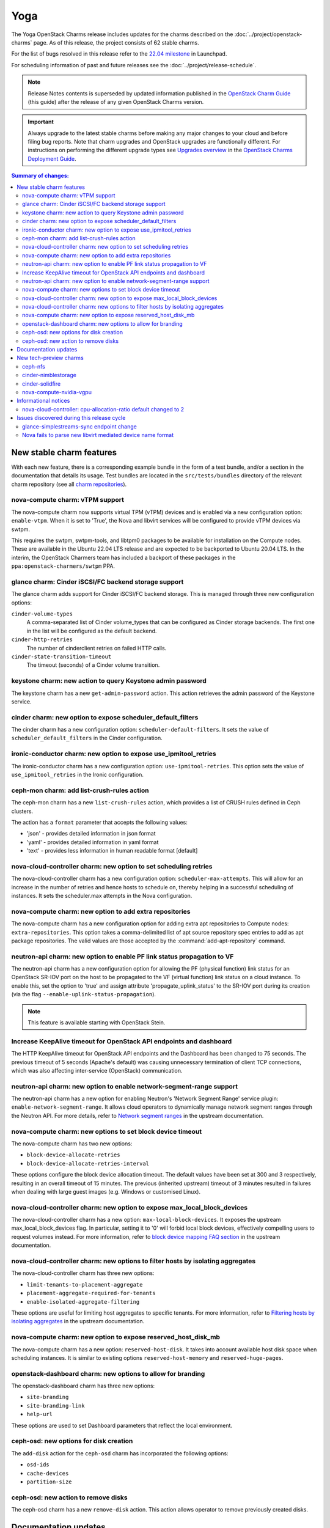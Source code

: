 ====
Yoga
====

The Yoga OpenStack Charms release includes updates for the charms described on
the :doc:`../project/openstack-charms` page. As of this release, the project
consists of 62 stable charms.

For the list of bugs resolved in this release refer to the `22.04 milestone`_
in Launchpad.

For scheduling information of past and future releases see the
:doc:`../project/release-schedule`.

.. note::

   Release Notes contents is superseded by updated information published in the
   `OpenStack Charm Guide`_ (this guide) after the release of any given
   OpenStack Charms version.

.. important::

   Always upgrade to the latest stable charms before making any major changes
   to your cloud and before filing bug reports. Note that charm upgrades and
   OpenStack upgrades are functionally different. For instructions on
   performing the different upgrade types see `Upgrades overview`_ in the
   `OpenStack Charms Deployment Guide`_.

.. contents:: Summary of changes:
   :local:
   :depth: 2
   :backlinks: top

New stable charm features
-------------------------

With each new feature, there is a corresponding example bundle in the form of a
test bundle, and/or a section in the documentation that details its usage. Test
bundles are located in the ``src/tests/bundles`` directory of the relevant
charm repository (see all `charm repositories`_).

nova-compute charm: vTPM support
~~~~~~~~~~~~~~~~~~~~~~~~~~~~~~~~

The nova-compute charm now supports virtual TPM (vTPM) devices and is enabled
via a new configuration option: ``enable-vtpm``. When it is set to 'True', the
Nova and libvirt services will be configured to provide vTPM devices via swtpm.

This requires the swtpm, swtpm-tools, and libtpm0 packages to be available for
installation on the Compute nodes. These are available in the Ubuntu 22.04 LTS
release and are expected to be backported to Ubuntu 20.04 LTS. In the interim,
the OpenStack Charmers team has included a backport of these packages in the
``ppa:openstack-charmers/swtpm`` PPA.

glance charm: Cinder iSCSI/FC backend storage support
~~~~~~~~~~~~~~~~~~~~~~~~~~~~~~~~~~~~~~~~~~~~~~~~~~~~~

The glance charm adds support for Cinder iSCSI/FC backend storage. This is
managed through three new configuration options:

``cinder-volume-types``
  A comma-separated list of Cinder volume_types that can be configured as
  Cinder storage backends. The first one in the list will be configured as the
  default backend.

``cinder-http-retries``
  The number of cinderclient retries on failed HTTP calls.

``cinder-state-transition-timeout``
  The timeout (seconds) of a Cinder volume transition.

keystone charm: new action to query Keystone admin password
~~~~~~~~~~~~~~~~~~~~~~~~~~~~~~~~~~~~~~~~~~~~~~~~~~~~~~~~~~~

The keystone charm has a new ``get-admin-password`` action. This action
retrieves the admin password of the Keystone service.

cinder charm: new option to expose scheduler_default_filters
~~~~~~~~~~~~~~~~~~~~~~~~~~~~~~~~~~~~~~~~~~~~~~~~~~~~~~~~~~~~

The cinder charm has a new configuration option: ``scheduler-default-filters``.
It sets the value of ``scheduler_default_filters`` in the Cinder configuration.

ironic-conductor charm: new option to expose use_ipmitool_retries
~~~~~~~~~~~~~~~~~~~~~~~~~~~~~~~~~~~~~~~~~~~~~~~~~~~~~~~~~~~~~~~~~

The ironic-conductor charm has a new configuration option:
``use-ipmitool-retries``. This option sets the value of
``use_ipmitool_retries`` in the Ironic configuration.

ceph-mon charm: add list-crush-rules action
~~~~~~~~~~~~~~~~~~~~~~~~~~~~~~~~~~~~~~~~~~~

The ceph-mon charm has a new ``list-crush-rules`` action, which provides a list
of CRUSH rules defined in Ceph clusters.

The action has a ``format`` parameter that accepts the following values:

* 'json' - provides detailed information in json format
* 'yaml' - provides detailed information in yaml format
* 'text' - provides less information in human readable format [default]

nova-cloud-controller charm: new option to set scheduling retries
~~~~~~~~~~~~~~~~~~~~~~~~~~~~~~~~~~~~~~~~~~~~~~~~~~~~~~~~~~~~~~~~~

The nova-cloud-controller charm has a new configuration option:
``scheduler-max-attempts``. This will allow for an increase in the number of
retries and hence hosts to schedule on, thereby helping in a successful
scheduling of instances. It sets the scheduler.max attempts in the Nova
configuration.

nova-compute charm: new option to add extra repositories
~~~~~~~~~~~~~~~~~~~~~~~~~~~~~~~~~~~~~~~~~~~~~~~~~~~~~~~~

The nova-compute charm has a new configuration option for adding extra apt
repositories to Compute nodes: ``extra-repositories``. This option takes a
comma-delimited list of apt source repository spec entries to add as apt
package repositories. The valid values are those accepted by the
:command:`add-apt-repository` command.

neutron-api charm: new option to enable PF link status propagation to VF
~~~~~~~~~~~~~~~~~~~~~~~~~~~~~~~~~~~~~~~~~~~~~~~~~~~~~~~~~~~~~~~~~~~~~~~~

The neutron-api charm has a new configuration option for allowing the PF
(physical function) link status for an OpenStack SR-IOV port on the host to be
propagated to the VF (virtual function) link status on a cloud instance. To
enable this, set the option to 'true' and assign attribute
'propagate_uplink_status' to the SR-IOV port during its creation (via the flag
``--enable-uplink-status-propagation``).

.. note::

   This feature is available starting with OpenStack Stein.

Increase KeepAlive timeout for OpenStack API endpoints and dashboard
~~~~~~~~~~~~~~~~~~~~~~~~~~~~~~~~~~~~~~~~~~~~~~~~~~~~~~~~~~~~~~~~~~~~

The HTTP KeepAlive timeout for OpenStack API endpoints and the Dashboard
has been changed to 75 seconds. The previous timeout of 5 seconds
(Apache's default) was causing unnecessary termination of client TCP
connections, which was also affecting inter-service (OpenStack)
communication.

neutron-api charm: new option to enable network-segment-range support
~~~~~~~~~~~~~~~~~~~~~~~~~~~~~~~~~~~~~~~~~~~~~~~~~~~~~~~~~~~~~~~~~~~~~

The neutron-api charm has a new option for enabling Neutron's 'Network
Segment Range' service plugin: ``enable-network-segment-range``. It
allows cloud operators to dynamically manage network segment ranges
through the Neutron API. For more details, refer to `Network segment
ranges`_ in the upstream documentation.

nova-compute charm: new options to set block device timeout
~~~~~~~~~~~~~~~~~~~~~~~~~~~~~~~~~~~~~~~~~~~~~~~~~~~~~~~~~~~

The nova-compute charm has two new options:

* ``block-device-allocate-retries``
* ``block-device-allocate-retries-interval``

These options configure the block device allocation timeout. The default
values have been set at 300 and 3 respectively, resulting in an overall
timeout of 15 minutes. The previous (inherited upstream) timeout of 3
minutes resulted in failures when dealing with large guest images (e.g.
Windows or customised Linux).

nova-cloud-controller charm: new option to expose max_local_block_devices
~~~~~~~~~~~~~~~~~~~~~~~~~~~~~~~~~~~~~~~~~~~~~~~~~~~~~~~~~~~~~~~~~~~~~~~~~

The nova-cloud-controller charm has a new option:
``max-local-block-devices``. It exposes the upstream
max_local_block_devices flag. In particular, setting it to '0' will
forbid local block devices, effectively compelling users to request
volumes instead. For more information, refer to `block device mapping
FAQ section`_ in the upstream documentation.

nova-cloud-controller charm: new options to filter hosts by isolating aggregates
~~~~~~~~~~~~~~~~~~~~~~~~~~~~~~~~~~~~~~~~~~~~~~~~~~~~~~~~~~~~~~~~~~~~~~~~~~~~~~~~

The nova-cloud-controller charm has three new options:

* ``limit-tenants-to-placement-aggregate``
* ``placement-aggregate-required-for-tenants``
* ``enable-isolated-aggregate-filtering``

These options are useful for limiting host aggregates to specific
tenants. For more information, refer to `Filtering hosts by isolating
aggregates`_ in the upstream documentation.

nova-compute charm: new option to expose reserved_host_disk_mb
~~~~~~~~~~~~~~~~~~~~~~~~~~~~~~~~~~~~~~~~~~~~~~~~~~~~~~~~~~~~~~

The nova-compute charm has a new option: ``reserved-host-disk``. It
takes into account available host disk space when scheduling instances.
It is similar to existing options ``reserved-host-memory`` and
``reserved-huge-pages``.

openstack-dashboard charm: new options to allow for branding
~~~~~~~~~~~~~~~~~~~~~~~~~~~~~~~~~~~~~~~~~~~~~~~~~~~~~~~~~~~~

The openstack-dashboard charm has three new options:

* ``site-branding``
* ``site-branding-link``
* ``help-url``

These options are used to set Dashboard parameters that reflect the
local environment.

ceph-osd: new options for disk creation
~~~~~~~~~~~~~~~~~~~~~~~~~~~~~~~~~~~~~~~

The ``add-disk`` action for the ``ceph-osd`` charm has incorporated the
following options:

* ``osd-ids``
* ``cache-devices``
* ``partition-size``

ceph-osd: new action to remove disks
~~~~~~~~~~~~~~~~~~~~~~~~~~~~~~~~~~~~

The ceph-osd charm has a new ``remove-disk`` action. This action allows
operator to remove previously created disks.

Documentation updates
---------------------

A summary of the most significant documentation updates is given below.

In the `OpenStack Charm Guide`_:

* More cloud operations
* Improvements to the upgrade pages
* New tutorial for deploying OpenStack
* New guidelines and resources for documentation and software contributions
* Add a spellchecker to the build process
* New page on virtual TPM devices
* Refactor of the Project and Community sections

New tech-preview charms
-----------------------

ceph-nfs
~~~~~~~~

The ceph-nfs charm provides action-managed NFS storage backed by CephFS. It is
a principal charm used in conjunction with a deployed Ceph cluster.

cinder-nimblestorage
~~~~~~~~~~~~~~~~~~~~

The cinder-nimblestorage charm provides NimbleStorage storage backend support
for the Openstack Cinder service. It is a subordinate charm used in conjunction
with the cinder principal charm.

cinder-solidfire
~~~~~~~~~~~~~~~~

The cinder-solidfire charm provides SolidFire storage backend support for
the OpenStack Cinder service. It is a subordinate charm used in conjunction
with the cinder principal charm.

nova-compute-nvidia-vgpu
~~~~~~~~~~~~~~~~~~~~~~~~

The nova-compute-nvidia-vgpu charm provides Nvidia vGPU support to the
OpenStack Nova Compute service. It is a subordinate charm used in conjunction
with the nova-compute principal charm.

Informational notices
---------------------

nova-cloud-controller: cpu-allocation-ratio default changed to 2
~~~~~~~~~~~~~~~~~~~~~~~~~~~~~~~~~~~~~~~~~~~~~~~~~~~~~~~~~~~~~~~~

The default value for cpu-allocation-ratio has been reduced from 16 to 2. The
old default was more appropriate for dev, test, or lab type environments but is
rarely suitable for clouds running production workloads. If you were relying on
the previous default of 16 and start to see VM scheduling failures after the
upgrade of this charm, you can opt back into a higher contention ratio by
running:

.. code-block:: none

   juju config nova-cloud-controller cpu-allocation-ratio=16

Issues discovered during this release cycle
-------------------------------------------

glance-simplestreams-sync endpoint change
~~~~~~~~~~~~~~~~~~~~~~~~~~~~~~~~~~~~~~~~~

The ceph-radosgw charm improves how URLs are processed by the RADOS Gateway.
This change however will lead to breakage for an existing ``product-streams``
endpoint, set up by the glance-simplestreams-sync application. Manual
intervention is required - see the :ref:`Upgrade issues
<cdg:charm_upgrade_issue-radosgw_gss>` page for more information.

Nova fails to parse new libvirt mediated device name format
~~~~~~~~~~~~~~~~~~~~~~~~~~~~~~~~~~~~~~~~~~~~~~~~~~~~~~~~~~~

The name format of mediated devices in libvirt was recently changed from
``mdev_<uuid>`` to ``mdev_<uuid>_<parent>``. For users of the new tech-preview
nova-compute-nvidia-vgpu charm, this will cause new Nova instances to enter
into an error state subsequent to a vGPU device being attached to an instance.
This is being tracked in issue `LP #1951656`_. A fix will soon be available as
an SRU.

.. LINKS
.. _22.04 milestone: https://launchpad.net/openstack-charms/+milestone/22.04
.. _OpenStack Charms Deployment Guide: https://docs.openstack.org/project-deploy-guide/charm-deployment-guide/latest
.. _OpenStack Charm Guide: https://docs.openstack.org/charm-guide/latest/
.. _Upgrades overview: https://docs.openstack.org/project-deploy-guide/charm-deployment-guide/latest/upgrade-overview.html
.. _charm repositories: https://opendev.org/openstack?sort=alphabetically&q=charm-&tab=
.. _Network segment ranges: https://docs.openstack.org/neutron/latest/admin/config-network-segment-ranges.html
.. _block device mapping FAQ section: https://docs.openstack.org/nova/latest/user/block-device-mapping.html#faqs
.. _Filtering hosts by isolating aggregates: https://docs.openstack.org/nova/latest/reference/isolate-aggregates.html

.. COMMITS

.. BUGS
.. _LP #1951656: https://bugs.launchpad.net/nova/+bug/1951656

